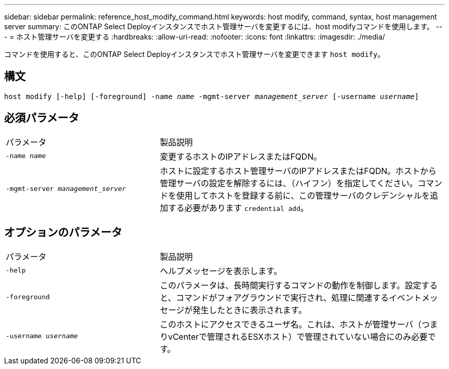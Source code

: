 ---
sidebar: sidebar 
permalink: reference_host_modify_command.html 
keywords: host modify, command, syntax, host management server 
summary: このONTAP Select Deployインスタンスでホスト管理サーバを変更するには、host modifyコマンドを使用します。 
---
= ホスト管理サーバを変更する
:hardbreaks:
:allow-uri-read: 
:nofooter: 
:icons: font
:linkattrs: 
:imagesdir: ./media/


[role="lead"]
コマンドを使用すると、このONTAP Select Deployインスタンスでホスト管理サーバを変更できます `host modify`。



== 構文

`host modify [-help] [-foreground] -name _name_ -mgmt-server _management_server_ [-username _username_]`



== 必須パラメータ

[cols="35,65"]
|===


| パラメータ | 製品説明 


 a| 
`-name _name_`
 a| 
変更するホストのIPアドレスまたはFQDN。



 a| 
`-mgmt-server _management_server_`
 a| 
ホストに設定するホスト管理サーバのIPアドレスまたはFQDN。ホストから管理サーバの設定を解除するには、（ハイフン）を指定してください。コマンドを使用してホストを登録する前に、この管理サーバのクレデンシャルを追加する必要があります `credential add`。

|===


== オプションのパラメータ

[cols="35,65"]
|===


| パラメータ | 製品説明 


 a| 
`-help`
 a| 
ヘルプメッセージを表示します。



 a| 
`-foreground`
 a| 
このパラメータは、長時間実行するコマンドの動作を制御します。設定すると、コマンドがフォアグラウンドで実行され、処理に関連するイベントメッセージが発生したときに表示されます。



 a| 
`-username _username_`
 a| 
このホストにアクセスできるユーザ名。これは、ホストが管理サーバ（つまりvCenterで管理されるESXホスト）で管理されていない場合にのみ必要です。

|===